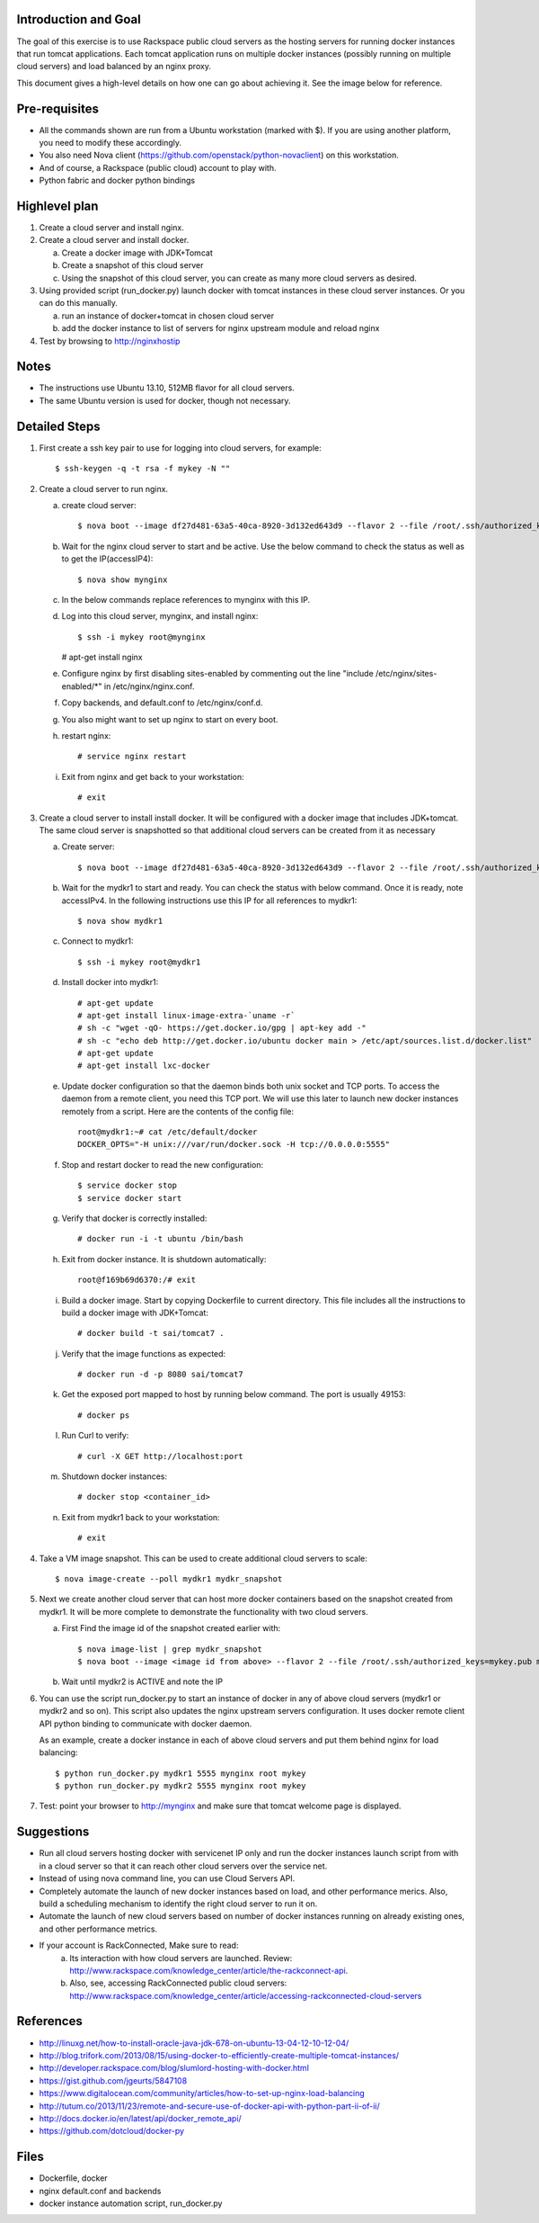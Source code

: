 Introduction and Goal
=====================

The goal of this exercise is to use Rackspace public cloud servers as the hosting servers for running docker instances that run tomcat applications.
Each tomcat application runs on multiple docker instances (possibly running on multiple cloud servers) and load balanced by an nginx proxy.

This document gives a high-level details on how one can go about achieving it. See the image below for reference.

.. image:: architecture.png


Pre-requisites
==============

* All the commands shown are run from a Ubuntu workstation (marked with $). If you are using another platform, you need to modify these accordingly.
* You also need Nova client (https://github.com/openstack/python-novaclient) on this workstation.
* And of course, a Rackspace (public cloud) account to play with.
* Python fabric and docker python bindings

Highlevel plan
==============

1. Create a cloud server and install nginx.
2. Create a cloud server and install docker.

   a. Create a docker image with JDK+Tomcat
   b. Create a snapshot of this cloud server
   c. Using the snapshot of this cloud server, you can create as many more cloud servers as desired.

3. Using provided script (run_docker.py) launch docker with tomcat instances in these cloud server instances. Or you can do this manually.

   a. run an instance of docker+tomcat in chosen cloud server
   b. add the docker instance to list of servers for nginx upstream module and reload nginx

4. Test by browsing to http://nginxhostip

Notes
=====

* The instructions use Ubuntu 13.10, 512MB flavor for all cloud servers.
* The same Ubuntu version is used for docker, though not necessary.

Detailed Steps
==============

1. First create a ssh key pair to use for logging into cloud servers, for example::

    $ ssh-keygen -q -t rsa -f mykey -N ""

2. Create a cloud server to run nginx.

   a. create cloud server::

      $ nova boot --image df27d481-63a5-40ca-8920-3d132ed643d9 --flavor 2 --file /root/.ssh/authorized_keys=mykey.pub mynginx

   b. Wait for the nginx cloud server to start and be active. Use the below command to check the status as well as to get the IP(accessIP4)::

      $ nova show mynginx

   c. In the below commands replace references to mynginx with this IP.

   d. Log into this cloud server, mynginx, and install nginx::

      $ ssh -i mykey root@mynginx

      # apt-get install nginx


   e. Configure nginx by first disabling sites-enabled by commenting out the line "include /etc/nginx/sites-enabled/\*" in /etc/nginx/nginx.conf.

   f. Copy backends, and default.conf to /etc/nginx/conf.d.

   g. You also might want to set up nginx to start on every boot.

   h. restart nginx::

       # service nginx restart

   i. Exit from nginx and get back to your workstation::

       # exit


3. Create a cloud server to install install docker. It will be configured with a docker image that includes JDK+tomcat. 
   The same cloud server is snapshotted so that additional cloud servers can be created from it as necessary


   a) Create server::

      $ nova boot --image df27d481-63a5-40ca-8920-3d132ed643d9 --flavor 2 --file /root/.ssh/authorized_keys=mykey.pub mydkr1

   b) Wait for the mydkr1 to start and ready. You can check the status with below command. Once it is ready, note accessIPv4. 
      In the following instructions use this IP for all references to mydkr1::


      $ nova show mydkr1


   c) Connect to mydkr1::

      $ ssh -i mykey root@mydkr1

   d) Install docker into mydkr1::


      # apt-get update
      # apt-get install linux-image-extra-`uname -r`
      # sh -c "wget -qO- https://get.docker.io/gpg | apt-key add -"
      # sh -c "echo deb http://get.docker.io/ubuntu docker main > /etc/apt/sources.list.d/docker.list"
      # apt-get update
      # apt-get install lxc-docker
   

   e) Update docker configuration so that the daemon binds both unix socket and TCP ports. To access the daemon from a remote client, you need this TCP port. 
      We will use this later to launch new docker instances remotely from a script. Here are the contents of the config file::

        root@mydkr1:~# cat /etc/default/docker
        DOCKER_OPTS="-H unix:///var/run/docker.sock -H tcp://0.0.0.0:5555"

   f) Stop and restart docker to read the new configuration::

        $ service docker stop
        $ service docker start

   g) Verify that docker is correctly installed::

        # docker run -i -t ubuntu /bin/bash

   h) Exit from docker instance. It is shutdown automatically::

        root@f169b69d6370:/# exit

   i) Build a docker image. Start by copying Dockerfile to current directory. This file includes all the instructions to build a docker image with JDK+Tomcat::

        # docker build -t sai/tomcat7 .

   j) Verify that the image functions as expected::

       # docker run -d -p 8080 sai/tomcat7

   k) Get the exposed port mapped to host by running below command. The port is usually 49153::

       # docker ps

   l) Run Curl to verify::

       # curl -X GET http://localhost:port

   m) Shutdown docker instances::

       # docker stop <container_id>

   n) Exit from mydkr1 back to your workstation::

       # exit

4. Take a VM image snapshot. This can be used to create additional cloud servers to scale::

    $ nova image-create --poll mydkr1 mydkr_snapshot


5. Next we create another cloud server that can host more docker containers based on the snapshot created from mydkr1. It will be more complete to demonstrate the functionality with two cloud servers.

   a) First Find the image id of the snapshot created earlier with::


       $ nova image-list | grep mydkr_snapshot
       $ nova boot --image <image id from above> --flavor 2 --file /root/.ssh/authorized_keys=mykey.pub mydkr2

   b) Wait until mydkr2 is ACTIVE and note the IP

6. You can use the script run_docker.py to start an instance of docker in any of above cloud servers (mydkr1 or mydkr2 and so on). 
   This script also updates the nginx upstream servers configuration.
   It uses docker remote client API python binding to communicate with docker daemon.

   As an example, create a docker instance in each of above cloud servers and put them behind nginx for load balancing::

     $ python run_docker.py mydkr1 5555 mynginx root mykey
     $ python run_docker.py mydkr2 5555 mynginx root mykey


7. Test: point your browser to http://mynginx and make sure that tomcat welcome page is displayed.


Suggestions
===========

* Run all cloud servers hosting docker with servicenet IP only and run the docker instances launch script from with in a cloud server so that it can reach other cloud servers over the service net.
* Instead of using nova command line, you can use Cloud Servers API.
* Completely automate the launch of new docker instances based on load, and other performance merics. Also, build a scheduling mechanism to identify the right cloud server to run it on.
* Automate the launch of new cloud servers based on number of docker instances running on already existing ones, and other performance metrics.
* If your account is RackConnected, Make sure to read:
   a) Its interaction with how cloud servers are launched. Review: http://www.rackspace.com/knowledge_center/article/the-rackconnect-api.
   b) Also, see, accessing RackConnected public cloud servers: http://www.rackspace.com/knowledge_center/article/accessing-rackconnected-cloud-servers


References
==========

* http://linuxg.net/how-to-install-oracle-java-jdk-678-on-ubuntu-13-04-12-10-12-04/
* http://blog.trifork.com/2013/08/15/using-docker-to-efficiently-create-multiple-tomcat-instances/
* http://developer.rackspace.com/blog/slumlord-hosting-with-docker.html
* https://gist.github.com/jgeurts/5847108
* https://www.digitalocean.com/community/articles/how-to-set-up-nginx-load-balancing
* http://tutum.co/2013/11/23/remote-and-secure-use-of-docker-api-with-python-part-ii-of-ii/
* http://docs.docker.io/en/latest/api/docker_remote_api/
* https://github.com/dotcloud/docker-py

Files
=====
* Dockerfile, docker
* nginx default.conf and backends
* docker instance automation script, run_docker.py
